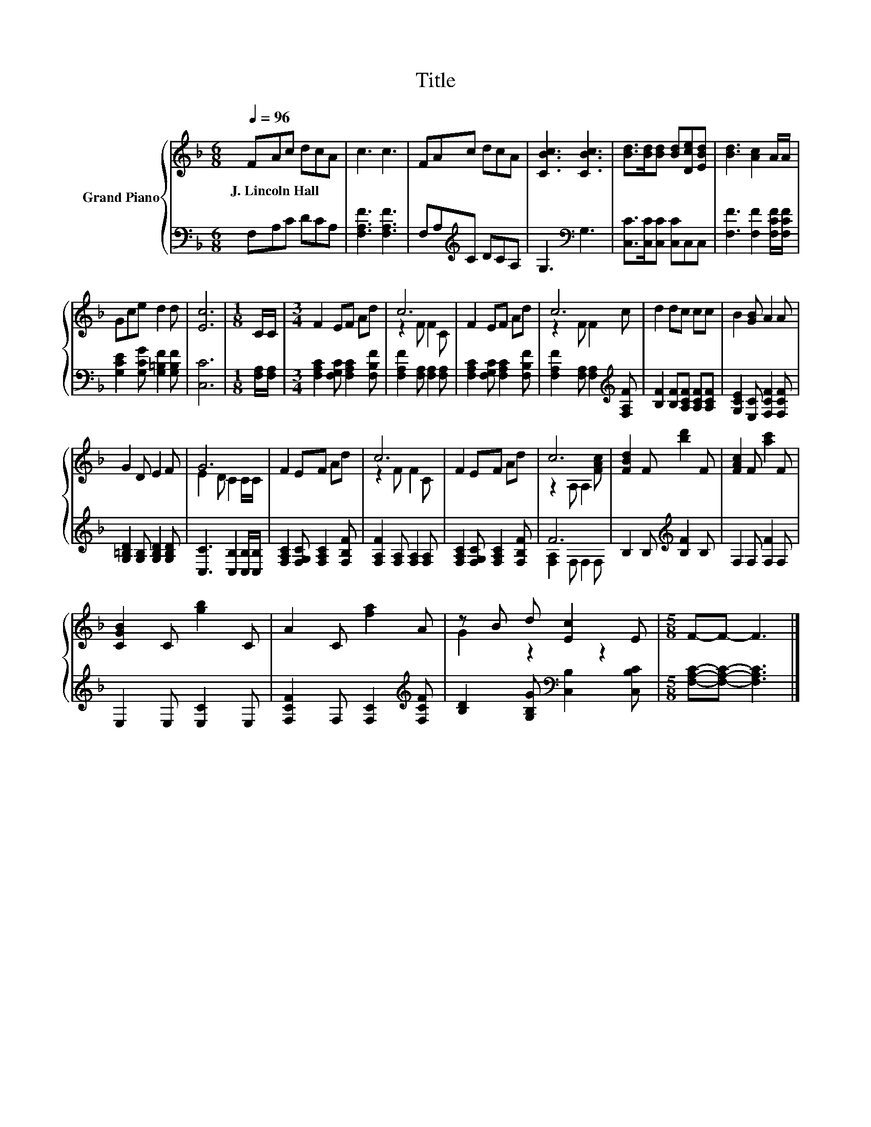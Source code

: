 X:1
T:Title
%%score { ( 1 3 ) | ( 2 4 ) }
L:1/8
Q:1/4=96
M:6/8
K:F
V:1 treble nm="Grand Piano"
V:3 treble 
V:2 bass 
V:4 bass 
V:1
 FAc dcA | c3 c3 | FAc dcA | [CBc]3 [CBc]3 | [Bd]>[Bd][Bd] [Bd][Dce][EBd] | [Bd]3 [Ac]2 A/A/ | %6
w: J.~Lincoln~Hall * * * * *||||||
 Gce d2 d | [Ec]6 |[M:1/8] C/C/ |[M:3/4] F2 EF Ad | c6 | F2 EF Ad | c6 | d2 dc cc | B2 [GB] A2 A | %15
w: |||||||||
 G2 D E2 F | G6 | F2 EF Ad | c6 | F2 EF Ad | c6 | [FBd]2 F [bd']2 F | [FAc]2 F [ac']2 F | %23
w: ||||||||
 [CGB]2 C [gb]2 C | A2 C [fa]2 A | z B d [Ec]2 E |[M:5/8] F-F- F3 |] %27
w: ||||
V:2
 F,A,C DCA, | [F,A,F]3 [F,A,F]3 | F,A,[K:treble]C DCA, | G,3[K:bass] G,3 | %4
 [C,C]>[C,C][C,C] [C,C]C,C, | [F,F]3 [F,F]2 [F,CF]/[F,CF]/ | [G,CE]2 [G,CG] [G,=B,F]2 [G,B,F] | %7
 [C,C]6 |[M:1/8] [F,A,]/[F,A,]/ |[M:3/4] [F,A,C]2 [F,G,C] [F,A,C]2 [F,B,F] | %10
 [F,A,F]2 [F,A,] [F,A,]2 [F,A,] | [F,A,C]2 [F,G,C] [F,A,C]2 [F,B,F] | %12
 [F,A,F]2 [F,A,] [F,A,]2[K:treble] [F,A,F] | [B,F]2 [B,F][A,CF] [A,CF][A,CF] | %14
 [G,CE]2 [E,C] [F,CF]2 [F,CF] | [G,=B,D]2 [G,B,] [G,B,D]2 [G,B,D] | [C,C]3 [C,B,]2 [C,B,]/[C,B,]/ | %17
 [F,A,C]2 [F,G,C] [F,A,C]2 [F,B,F] | [F,A,F]2 [F,A,] [F,A,]2 [F,A,] | %19
 [F,A,C]2 [F,G,C] [F,A,C]2 [F,B,F] | F6 | B,2 B,[K:treble] [B,F]2 B, | F,2 F, [F,F]2 F, | %23
 E,2 E, [E,C]2 E, | [F,CF]2 F, [F,C]2[K:treble] [F,CF] | [B,D]2 [G,B,G][K:bass] [C,B,]2 [C,B,C] | %26
[M:5/8] [F,A,C]-[F,A,C]- [F,A,C]3 |] %27
V:3
 x6 | x6 | x6 | x6 | x6 | x6 | x6 | x6 |[M:1/8] x |[M:3/4] x6 | z2 F F2 C | x6 | z2 F F2 c | x6 | %14
 x6 | x6 | E2 D C2 C/C/ | x6 | z2 F F2 C | x6 | z2 A, A,2 [FAc] | x6 | x6 | x6 | x6 | G2 z2 z2 | %26
[M:5/8] x5 |] %27
V:4
 x6 | x6 | x2[K:treble] x4 | x3[K:bass] x3 | x6 | x6 | x6 | x6 |[M:1/8] x |[M:3/4] x6 | x6 | x6 | %12
 x5[K:treble] x | x6 | x6 | x6 | x6 | x6 | x6 | x6 | [F,A,]2 F, F,2 F, | x3[K:treble] x3 | x6 | %23
 x6 | x5[K:treble] x | x3[K:bass] x3 |[M:5/8] x5 |] %27

